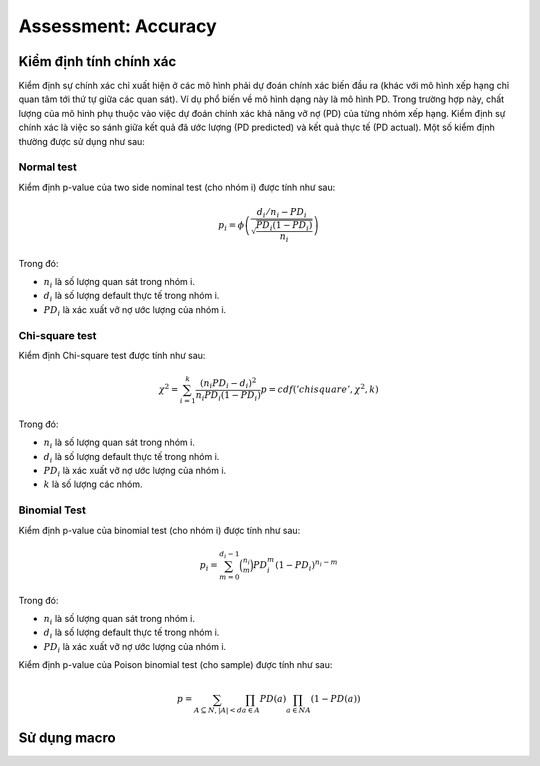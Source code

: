 .. _post-model_assess-accuracy:

===============================
 Assessment: Accuracy
===============================

Kiểm định tính chính xác
========================

Kiểm định sự chính xác chỉ xuất hiện ở các mô hình phải dự đoán chính xác biến đầu ra (khác với mô hình xếp hạng chỉ quan tâm tới thứ tự giữa các quan sát). Ví dụ phổ biến về mô hình dạng này là mô hình PD. Trong trường hợp này, chất lượng của mô hình phụ thuộc vào việc dự đoán chính xác khả năng vỡ nợ (PD) của từng nhóm xếp hạng. Kiểm định sự chính xác là việc so sánh giữa kết quả đã ước lượng (PD predicted) và kết quả thực tế (PD actual). Một số kiểm định thường được sử dụng như sau:

Normal test
-----------

Kiểm định p-value của two side nominal test (cho nhóm i) được tính như sau:

.. math::
  p_i=\phi\left(\frac{d_i/n_i-PD_i}{\sqrt{\frac{PD_i(1-PD_i)}{n_i}}}\right)


Trong đó:

- :math:`n_i` là số lượng quan sát trong nhóm i.
- :math:`d_i` là số lượng default thực tế trong nhóm i.
- :math:`PD_i` là xác xuất vỡ nợ ước lượng của nhóm i.

Chi-square test
---------------

Kiểm định Chi-square test được tính như sau:

.. math::
  \chi^2=\sum_{i=1}^k \frac{(n_i PD_i -d_i)^2}{n_i PD_i(1-PD_i)}
  p=cdf('chisquare', \chi^2, k)

Trong đó:

- :math:`n_i` là số lượng quan sát trong nhóm i.
- :math:`d_i` là số lượng default thực tế trong nhóm i.
- :math:`PD_i` là xác xuất vỡ nợ ước lượng của nhóm i.
- :math:`k` là số lượng các nhóm.

Binomial Test
-------------

Kiểm định p-value của binomial test (cho nhóm i) được tính như sau:

.. math::
  p_i=\sum_{m=0}^{d_i-1}\binom{n_i}{m}PD_i^m\left(1-PD_i\right)^{n_i-m}
  
Trong đó:

- :math:`n_i` là số lượng quan sát trong nhóm i.
- :math:`d_i` là số lượng default thực tế trong nhóm i.
- :math:`PD_i` là xác xuất vỡ nợ ước lượng của nhóm i.

Kiểm định p-value của Poison binomial test (cho sample) được tính như sau:

.. math::
  p=\sum_{A \subseteq N, |A|<d}\prod_{a\in A}PD(a)\prod_{a\in N\ A}(1-PD(a))

Sử dụng macro
=============
